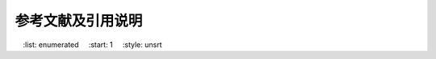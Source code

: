 参考文献及引用说明
************************************

.. bibliography:: refs.bib
    :list: enumerated
    :start: 1
    :style: unsrt